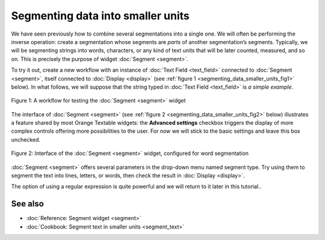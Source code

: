.. meta::
   :description: Orange Textable documentation, segmenting data
   :keywords: Orange, Textable, documentation, segmenting, data

Segmenting data into smaller units
==================================

We have seen previously how to combine several segmentations into a
single one. We will often be performing the inverse operation: create a
segmentation whose segments are *parts* of another segmentation’s
segments. Typically, we will be segmenting strings into words,
characters, or any kind of text units that will be later counted,
measured, and so on. This is precisely the purpose of widget
:doc:`Segment <segment>`.

To try it out, create a new workflow with an instance of :doc:`Text Field <text_field>`
connected to
:doc:`Segment <segment>`,
itself connected to
:doc:`Display <display>`
(see :ref:`figure 1 <segmenting_data_smaller_units_fig1>`
below). In what follows, we will suppose that the string typed in :doc:`Text Field <text_field>`
is *a simple example*.

.. _segmenting_data_smaller_units_fig1:

.. figure:: figures/segment_example_schema.png
    :align: center
    :alt: Schema illustrating the usage of widget Segment

    Figure 1: A workflow for testing the
    :doc:`Segment <segment>`
    widget

The interface of
:doc:`Segment <segment>`
(see :ref:`figure 2 <segmenting_data_smaller_units_fig2>`
below) illustrates a feature shared by most Orange Textable widgets: the
**Advanced settings** checkbox triggers the display of more complex
controls offering more possibilities to the user. For now we will stick
to the basic settings and leave this box unchecked.

.. _segmenting_data_smaller_units_fig2:

.. figure:: figures/segment_example2.png
    :align: center
    :alt: Interface of widget Segment configured with regex "\w+"

    Figure 2: Interface of the :doc:`Segment <segment>` widget, configured for word segmentation

:doc:`Segment <segment>`
offers several parameters in the drop-down menu named segment type. Try
using them to segment the text into lines, letters, or words, then check
the result in
:doc:`Display <display>`.

The option of using a regular expression is quite powerful and we will
return to it later in this tutorial..


See also
-----------------

- :doc:`Reference: Segment widget <segment>`
- :doc:`Cookbook: Segment text in smaller units <segment_text>`